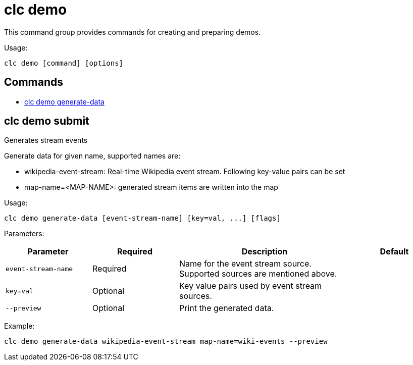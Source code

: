 = clc demo

This command group provides commands for creating and preparing demos.

Usage:

[source,bash]
----
clc demo [command] [options]
----

== Commands

* <<clc-demo-generate-data, clc demo generate-data>>

== clc demo submit

Generates stream events
	
Generate data for given name, supported names are:

- wikipedia-event-stream: Real-time Wikipedia event stream. Following key-value pairs can be set
	- map-name=<MAP-NAME>: generated stream items are written into the map

Usage:

[source,bash]
----
clc demo generate-data [event-stream-name] [key=val, ...] [flags]
----

Parameters:

[cols="1m,1a,2a,1a"]
|===
|Parameter|Required|Description|Default

|`event-stream-name`
|Required
|Name for the event stream source. Supported sources are mentioned above.
|

|`key=val`
|Optional
|Key value pairs used by event stream sources.
|

|`--preview`
|Optional
|Print the generated data.
|
|===

Example:

[source,bash]
----
clc demo generate-data wikipedia-event-stream map-name=wiki-events --preview
----
